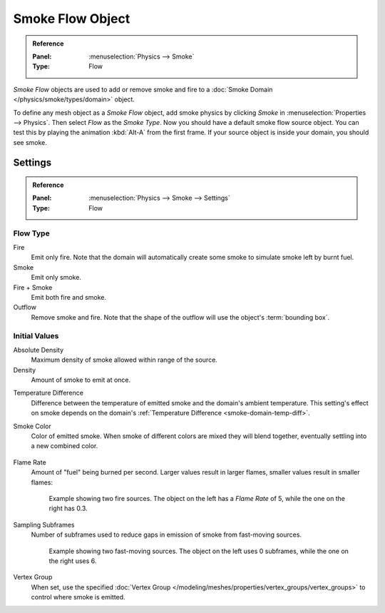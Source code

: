 .. _bpy.types.SmokeFlowSettings:

*****************
Smoke Flow Object
*****************

.. admonition:: Reference
   :class: refbox

   :Panel:     :menuselection:`Physics --> Smoke`
   :Type:      Flow

*Smoke Flow* objects are used to add or remove smoke and fire
to a :doc:`Smoke Domain </physics/smoke/types/domain>` object.

To define any mesh object as a *Smoke Flow* object, add smoke physics by clicking *Smoke*
in :menuselection:`Properties --> Physics`. Then select *Flow* as the *Smoke Type*.
Now you should have a default smoke flow source object. You can test this by playing the animation
:kbd:`Alt-A` from the first frame. If your source object is inside your domain, you should see smoke.

.. TODO2.8:
   .. figure:: /images/physics_smoke_types_flow-object_settings.png
      :align: right

      Smoke Flow options.


Settings
========


.. admonition:: Reference
   :class: refbox

   :Panel:     :menuselection:`Physics --> Smoke --> Settings`
   :Type:      Flow


Flow Type
---------

Fire
   Emit only fire. Note that the domain will automatically create some smoke to simulate smoke left by burnt fuel.
Smoke
   Emit only smoke.
Fire + Smoke
   Emit both fire and smoke.
Outflow
   Remove smoke and fire. Note that the shape of the outflow will use the object's :term:`bounding box`.


Initial Values
--------------

Absolute Density
   Maximum density of smoke allowed within range of the source.
Density
   Amount of smoke to emit at once.

.. _smoke-flow-temp-diff:

Temperature Difference
   Difference between the temperature of emitted smoke and the domain's ambient temperature.
   This setting's effect on smoke depends on the domain's :ref:`Temperature Difference <smoke-domain-temp-diff>`.
Smoke Color
   Color of emitted smoke. When smoke of different colors are mixed they will blend together,
   eventually settling into a new combined color.

   .. figure:: /images/physics_smoke_types_flow-object_color-blending.jpg

Flame Rate
   Amount of "fuel" being burned per second. Larger values result in larger flames,
   smaller values result in smaller flames:

   .. figure:: /images/physics_smoke_types_flow-object_flame-rate.jpg

      Example showing two fire sources.
      The object on the left has a *Flame Rate* of 5, while the one on the right has 0.3.

Sampling Subframes
   Number of subframes used to reduce gaps in emission of smoke from fast-moving sources.

   .. figure:: /images/physics_smoke_types_flow-object_subframes.jpg

      Example showing two fast-moving sources.
      The object on the left uses 0 subframes, while the one on the right uses 6.

Vertex Group
   When set, use the specified :doc:`Vertex Group </modeling/meshes/properties/vertex_groups/vertex_groups>`
   to control where smoke is emitted.
